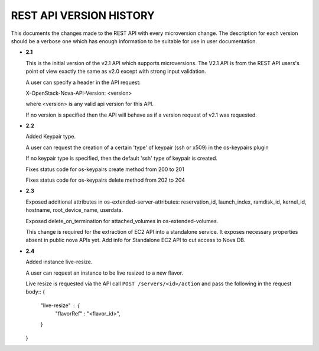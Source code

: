 REST API VERSION HISTORY
========================

This documents the changes made to the REST API with every
microversion change. The description for each version should be a
verbose one which has enough information to be suitable for use in
user documentation.

- **2.1**

  This is the initial version of the v2.1 API which supports
  microversions. The V2.1 API is from the REST API users's point of
  view exactly the same as v2.0 except with strong input validation.

  A user can specify a header in the API request:

  X-OpenStack-Nova-API-Version: <version>

  where <version> is any valid api version for this API.

  If no version is specified then the API will behave as if a version
  request of v2.1 was requested.

- **2.2**

  Added Keypair type.

  A user can request the creation of a certain 'type' of keypair (ssh or x509)
  in the os-keypairs plugin

  If no keypair type is specified, then the default 'ssh' type of keypair is
  created.

  Fixes status code for os-keypairs create method from 200 to 201

  Fixes status code for os-keypairs delete method from 202 to 204

- **2.3**

  Exposed additional attributes in os-extended-server-attributes:
  reservation_id, launch_index, ramdisk_id, kernel_id, hostname,
  root_device_name, userdata.

  Exposed delete_on_termination for attached_volumes in os-extended-volumes.

  This change is required for the extraction of EC2 API into a standalone
  service. It exposes necessary properties absent in public nova APIs yet.
  Add info for Standalone EC2 API to cut access to Nova DB.

- **2.4**

  Added instance live-resize.

  A user can request an instance to be live resized to a new flavor.

  Live resize is requested via the API call ``POST /servers/<id>/action`` and
  pass the following in the request body::
  {
      "live-resize" : {
          "flavorRef" : "<flavor_id>",
      }
  }
